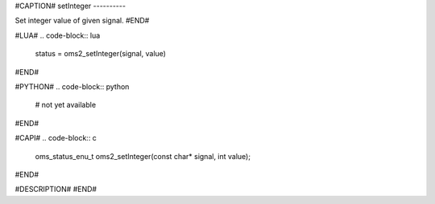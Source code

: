 #CAPTION#
setInteger
----------

Set integer value of given signal.
#END#

#LUA#
.. code-block:: lua

  status = oms2_setInteger(signal, value)

#END#

#PYTHON#
.. code-block:: python

  # not yet available

#END#

#CAPI#
.. code-block:: c

  oms_status_enu_t oms2_setInteger(const char* signal, int value);

#END#

#DESCRIPTION#
#END#
